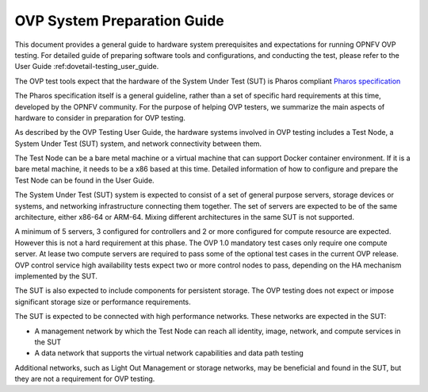 .. This work is licensed under a Creative Commons Attribution 4.0 International
.. License.
.. http://creativecommons.org/licenses/by/4.0
.. (c) Huawei, and others

.. _dovetail-system_preparation_guide:

============================
OVP System Preparation Guide
============================

This document provides a general guide to hardware system prerequisites
and expectations for running OPNFV OVP testing. For detailed guide of
preparing software tools and configurations, and conducting the test,
please refer to the User Guide :ref:dovetail-testing_user_guide.

The OVP test tools expect that the hardware of the System Under Test (SUT)
is Pharos compliant `Pharos specification`_

The Pharos specification itself is a general guideline, rather than a set of
specific hard requirements at this time, developed by the OPNFV community. For
the purpose of helping OVP testers, we summarize the main aspects of hardware to
consider in preparation for OVP testing.

As described by the OVP Testing User Guide, the hardware systems involved in
OVP testing includes a Test Node, a System Under Test (SUT) system, and network
connectivity between them.

The Test Node can be a bare metal machine or a virtual machine that can support
Docker container environment. If it is a bare metal machine, it needs to be a
x86 based at this time. Detailed information of how to configure and prepare the
Test Node can be found in the User Guide.

The System Under Test (SUT) system is expected to consist of a set of general
purpose servers, storage devices or systems, and networking infrastructure
connecting them together.
The set of servers are expected to be of the same architecture, either x86-64 or
ARM-64. Mixing different architectures in the same SUT is not supported.

A minimum of 5 servers, 3 configured for controllers and 2 or more configured for compute
resource are expected. However this is not a hard requirement
at this phase. The OVP 1.0 mandatory test cases only require one compute server. At
lease two compute servers are required to pass some of the optional test cases
in the current OVP release. OVP control service high availability tests expect two
or more control nodes to pass, depending on the HA mechanism implemented by the
SUT.

The SUT is also expected to include components for persistent storage. The OVP
testing does not expect or impose significant storage size or performance requirements.

The SUT is expected to be connected with high performance networks. These networks
are expected in the SUT:

- A management network by which the Test Node can reach all identity, image, network,
  and compute services in the SUT
- A data network that supports the virtual network capabilities and data path testing

Additional networks, such as Light Out Management or storage networks, may be
beneficial and found in the SUT, but they are not a requirement for OVP testing.

.. References
.. _`Pharos specification`: https://wiki.opnfv.org/display/pharos/Pharos+Specification

